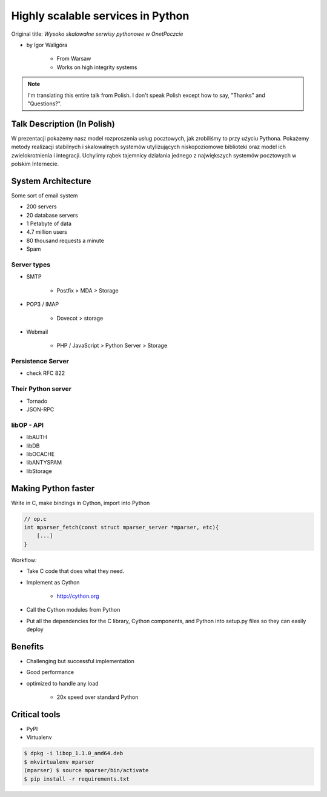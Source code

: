 ==================================
Highly scalable services in Python
==================================

Original title: `Wysoko skalowalne serwisy pythonowe w OnetPoczcie`

* by Igor Waligóra

    * From Warsaw
    * Works on high integrity systems

.. note:: I'm translating this entire talk from Polish.
    I don't speak Polish except how to say, "Thanks" and "Questions?".


Talk Description (In Polish)
============================

W prezentacji pokażemy nasz model rozproszenia usług pocztowych, jak zrobiliśmy to przy użyciu Pythona. Pokażemy metody realizacji stabilnych i skalowalnych systemów utylizujących niskopoziomowe biblioteki oraz model ich zwielokrotnienia i integracji. Uchylimy rąbek tajemnicy działania jednego z największych systemów pocztowych w polskim Internecie.

System Architecture
====================

Some sort of email system

* 200 servers
* 20 database servers
* 1 Petabyte of data
* 4.7 million users
* 80 thousand requests a minute
* Spam

Server types
--------------

* SMTP

    * Postfix > MDA > Storage

* POP3 / IMAP

    * Dovecot > storage
    
* Webmail

    * PHP / JavaScript > Python Server > Storage
    

Persistence Server
-------------------

* check RFC 822

Their Python server
--------------------

* Tornado
* JSON-RPC

libOP - API
-------------

* libAUTH
* libDB
* libOCACHE
* libANTYSPAM
* libStorage

Making Python faster
=======================

Write in C, make bindings in Cython, import into Python

.. code-block:: c

    // op.c
    int mparser_fetch(const struct mparser_server *mparser, etc){
        [...]
    }
    
Workflow:

* Take C code that does what they need.
* Implement as Cython

    * http://cython.org

* Call the Cython modules from Python
* Put all the dependencies for the C library, Cython components, and Python into setup.py files so they can easily deploy

Benefits
==========

* Challenging but successful implementation
* Good performance
* optimized to handle any load

    * 20x speed over standard Python

Critical tools
==================

* PyPI
* Virtualenv

.. code-block:: bash

    $ dpkg -i libop_1.1.0_amd64.deb
    $ mkvirtualenv mparser
    (mparser) $ source mparser/bin/activate
    $ pip install -r requirements.txt